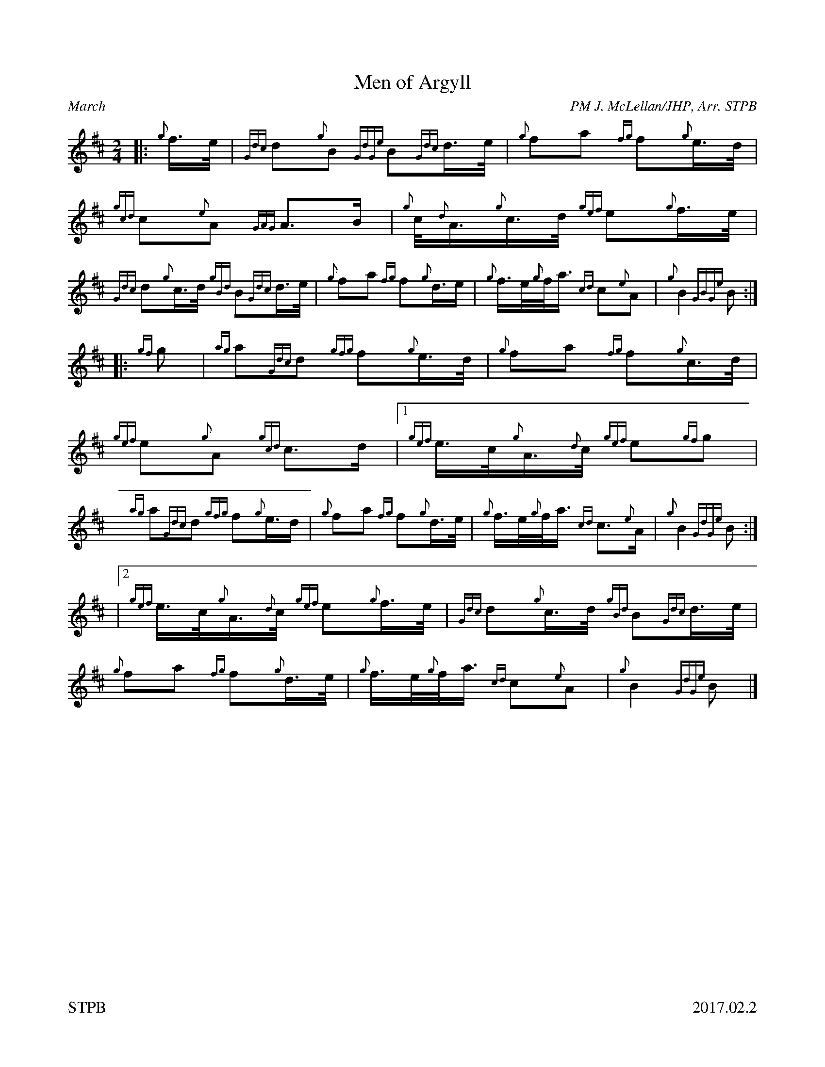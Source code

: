 %%titleformat T0, R-1 C1
%%footer "STPB					2017.02.2"
%%straightflags false
%%flatbeams true
%%graceslurs false
X:1
T:Men of Argyll
R:March
Z:Transcribed 18 January 2017 by Stephen Beitzel, setting from RSPBA
C:PM J. McLellan/JHP, Arr. STPB
M:2/4
L:1/8
K:D
[|: {g}f/2>e/2 | {Gdc}d{g}B {GdGe}B{Gdc}d/2>e/2 | {g}fa {fg}f{g}e/2>d/2 | {gcd}c{e}A {GAG}A>B | {g}c/2<{d}A/2{g}c/2>d/2 {gef}e{g}f/2>e/2 |
{Gdc}d{g}c/2>d/2 {gBd}B{Gdc}d/2>e/2 | {g}fa {fg}f{g}d/2>e | {g}f/2>e/2{g}f/2<a/2 {cd}c{e}A | {g}B2 {GBGe}B :|]
[|: {gf}g | {ag}a{Gdc}d {gfg}f{g}e/2>d/2 | {g}fa {fg}f{g}c/2>d/2 | {gef}e{g}A {gcd}c>d |1 {gef}e/2>c/2{g}A/2>{d}c/2 {gef}e{gf}g |
{ag}a{Gdc}d {gfg}f{g}e/2>d | {g}fa {fg}f{g}d/2>e/2 | {g}f/2>e/2{g}f/2<a/2 {cd}c>{e}A | {g}B2 {GdGe}B :|]
|2 {gef}e/2>c/2{g}A/2>{d}c/2 {gef}e{g}f/2>e/2 | {Gdc}d{g}c/2>d/2 {gBd}B{Gdc}d/2>e/2 | {g}fa {fg}f{g}d/2>e/2 | {g}f/2>e/2{g}f/2<a/2 {cd}c{e}A | {g}B2 {GdGe}B |]
X:2
T:Greenwood Side
R:March
Z:Transcribed 18 January 2017 by Stephen Beitzel, setting from RSPBA
C:Traditional, Arr. STPB
M:2/4
L:1/8
K:D
[|: f | {g}B/2>{d}B/2{e}B/2>c/2 {gBd}B{G}A | {g}B/2>c/2{g}d/2>e/2 {gfg}f2 | {g}e>f {g}e/2>f/2{gef}e/2>d/2 | {gcd}c{e}A {GAG}Af |
{g}B/2>{d}B/2{e}B/2>c/2 {gBd}B{G}A | {g}B/2>c/2{g}d/2>e/2 {gfg}f2 | {gef}ea {fg}f{g}e/2>f/2 | {Gdc}d{g}B {GdGe}B :|]
[|: {Gdc}d/2>e/2 | {gfg}f2 {gBG}Bf | {g}B/2>{d}B/2{e}B/2>c/2 {gfg}f2 | {g}e>f {g}e/2>f/2{gef}e/2>d/2 |1 {gcd}c{e}A {GAG}A{Gdc}d/2e/2 |
{gfg}f2 {gBG}Bf | {g}B/2>{d}B/2{e}B/2>c/2 {gfg}f2 | {gef}ea {fg}f{g}e/2>f/2 | {Gdc}d{g}B {GdGe}B :|]
|2 {gcd}c{e}A {GAG}A f | {g}B/2>{d}B/2{e}B/2>c/2 {gBd}B{G}A | {g}B/2>c/2{g}d/2>e/2 {gfg}f2 | {gef}ea {fg}f{g}e/2>f/2 | {Gdc}d{g}B {GdGe}B |]
%%newpage
X:3
T:O'er the Bows to Ballindalloch
R:Strathspey
C:Traditional, Arr. STPB
M:4/4
L:1/8
K:D
[|: a2 {GdG}a>f {gef}e>d {g}e<f | a2 {GdG}a>f {gef}e>d {gBG}B2 | a2 {GdG}a>f {gef}e>d {g}e<f | {g}A>B {Gdc}d>f {g}B<d {g}A2 :|]
[|: {g}A>d {gfg}f>d {gef}e>d {gfg}f>d | {g}A>d {gfg}f>d {gef}e>d {gBG}B2 |1 {g}A>d {gfg}f>d {gef}e>d {gfg}f>d | {g}A>B {Gdc}d>f {g}B<d {g}A2 :|]
|2 a2 {GdG}a>f {gef}e>d {g}e<f | {g}A>B {Gdc}d>f {g}B<d {g}A2 |]
X:4
T:Colonel MacLeod
R:Reel
C:Traditional, Arr. STPB
M:4/4
K:D
L:1/8
[|: {d}c/2 | {g}e>f{gef}e>c {ag}a2 c>d | {g}e>f{gef}e>c {g}f>B{G}B>{d}c | {g}e>f{gef}e>c {ag}a2 e>d |1 {g}c<e {g}B>d {g}c>{d}A{e}A3/2 :|2 {g}c<e {g}B>d {g}c>{d}A{e}A>f |]
[|: {g}e<ag<a {fg}f2 {g}e>d | {g}c<ag<a {fg}f>B{G}B>f |1 {g}e<ag<a {fg}f2 {g}e>d | {g}c<e {g}B>d {g}c>{d}A{e}A>f :|2 {g}e<ag<a f<ae<a | c<aB<a c>{d}A{e}A>z |]